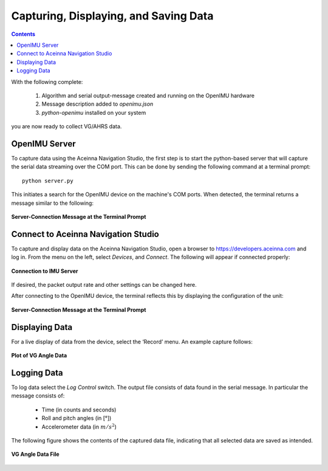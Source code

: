 ﻿***************************************
Capturing, Displaying, and Saving Data
***************************************

.. contents:: Contents
    :local:
    
.. sectionauthor:: Joseph S Motyka <jmotyka at aceinna.com>


With the following complete:

    1. Algorithm and serial output-message created and running on the OpenIMU hardware
    2. Message description added to *openimu.json*
    3. *python-openimu* installed on your system

you are now ready to collect VG/AHRS data.


OpenIMU Server
===============

To capture data using the Aceinna Navigation Studio, the first step is to start the python-based
server that will capture the serial data streaming over the COM port.  This can be done by
sending the following command at a terminal prompt:

::

    python server.py


This initiates a search for the OpenIMU device on the machine's COM ports. When detected, the
terminal returns a message similar to the following:


.. _fig-server-connect:

.. figure:: ./media/VG_ServerCapture_PreConnect.PNG
    :alt: ServerConnection_Pre
    :width: 7.0in
    :align: center

    **Server-Connection Message at the Terminal Prompt**


Connect to Aceinna Navigation Studio
=====================================

To capture and display data on the Aceinna Navigation Studio, open a browser to
https://developers.aceinna.com and log in.  From the menu on the left, select *Devices*, and *Connect*.
The following will appear if connected properly:

.. _fig-ans-connect-pre:

.. figure:: ./media/VG_DevelopersPage.PNG
    :alt: ANS_Connection
    :width: 7.0in
    :align: center

    **Connection to IMU Server**


If desired, the packet output rate and other settings can be changed here.


After connecting to the OpenIMU device, the terminal reflects this by displaying the configuration
of the unit:

.. _fig-server-connect-post:

.. figure:: ./media/VG_ServerCapture_PostConnect.PNG
    :alt: ServerConnection_Post
    :width: 7.0in
    :align: center

    **Server-Connection Message at the Terminal Prompt**


Displaying Data
================

For a live display of data from the device, select the ‘Record’ menu. An example capture follows:

.. _fig-ans-att-plot:

.. figure:: ./media/VG_AttitudePlot.PNG
    :alt: ANS_AttitudePlot
    :width: 7.0in
    :align: center

    **Plot of VG Angle Data**


Logging Data
=============

To log data select the *Log Control* switch.  The output file consists of data found in the serial
message.  In particular the message consists of:

    * Time (in counts and seconds)
    * Roll and pitch angles (in [°])
    * Accelerometer data (in :math:`m/s^2`)


The following figure shows the contents of the captured data file, indicating that all selected
data are saved as intended.

.. _fig-ans-att-plot:

.. figure:: ./media/VG_OutputData.PNG
    :alt: AnsAttitudePlot
    :width: 7.5in
    :align: center

    **VG Angle Data File**

